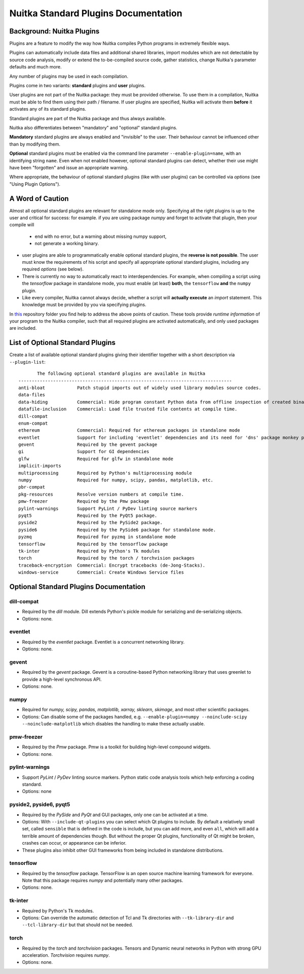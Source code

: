 #######################################
 Nuitka Standard Plugins Documentation
#######################################

.. |ups| replace::

   user plugins

.. |sps| replace::

   standard plugins

.. |ops| replace::

   optional standard plugins

****************************
 Background: Nuitka Plugins
****************************

Plugins are a feature to modify the way how Nuitka compiles Python
programs in extremely flexible ways.

Plugins can automatically include data files and additional shared
libraries, import modules which are not detectable by source code
analysis, modify or extend the to-be-compiled source code, gather
statistics, change Nuitka's parameter defaults and much more.

Any number of plugins may be used in each compilation.

Plugins come in two variants: **standard** plugins and **user** plugins.

User plugins are not part of the Nuitka package: they must be provided
otherwise. To use them in a compilation, Nuitka must be able to find
them using their path / filename. If |ups| are specified, Nuitka will
activate them **before** it activates any of its standard plugins.

Standard plugins are part of the Nuitka package and thus always
available.

Nuitka also differentiates between "mandatory" and "optional" |sps|.

**Mandatory** |sps| are always enabled and "invisible" to the user.
Their behaviour cannot be influenced other than by modifying them.

**Optional** |sps| must be enabled via the command line parameter
``--enable-plugin=name``, with an identifying string ``name``. Even when
not enabled however, |ops| can detect, whether their use might have been
"forgotten" and issue an appropriate warning.

Where appropriate, the behaviour of optional |sps| (like with |ups|) can
be controlled via *options* (see "Using Plugin Options").

*******************
 A Word of Caution
*******************

Almost all |ops| are relevant for standalone mode only. Specifying all
the right plugins is up to the user and critical for success: for
example. if you are using package *numpy* and forget to activate that
plugin, then your compile will

   -  end with no error, but a warning about missing numpy support,
   -  not generate a working binary.

-  |ups| are able to programmatically enable |ops|, the **reverse is not
   possible**. The user must know the requirements of his script and
   specify all appropriate |ops|, including any required *options* (see
   below).

-  There is currently no way to automatically react to
   interdependencies. For example, when compiling a script using the
   *tensorflow* package in standalone mode, you must enable (at least)
   **both**, the ``tensorflow`` **and** the ``numpy`` plugin.

-  Like every compiler, Nuitka cannot always decide, whether a script
   will **actually execute** an *import* statement. This knowledge must
   be provided by you via specifying plugins.

In `this
<https://github.com/Nuitka/NUITKA-Utilities/tree/master/hinted-compilation>`_
repository folder you find help to address the above points of caution.
These tools provide *runtime information* of your program to the Nuitka
compiler, such that all required plugins are activated automatically,
and only used packages are included.

***********************************
 List of Optional Standard Plugins
***********************************

Create a list of available optional |sps| giving their identifier
together with a short description via ``--plugin-list``::

          The following optional standard plugins are available in Nuitka
   --------------------------------------------------------------------------------
   anti-bloat            Patch stupid imports out of widely used library modules source codes.
   data-files
   data-hiding           Commercial: Hide program constant Python data from offline inspection of created binaries.
   datafile-inclusion    Commercial: Load file trusted file contents at compile time.
   dill-compat
   enum-compat
   ethereum              Commercial: Required for ethereum packages in standalone mode
   eventlet              Support for including 'eventlet' dependencies and its need for 'dns' package monkey patching
   gevent                Required by the gevent package
   gi                    Support for GI dependencies
   glfw                  Required for glfw in standalone mode
   implicit-imports
   multiprocessing       Required by Python's multiprocessing module
   numpy                 Required for numpy, scipy, pandas, matplotlib, etc.
   pbr-compat
   pkg-resources         Resolve version numbers at compile time.
   pmw-freezer           Required by the Pmw package
   pylint-warnings       Support PyLint / PyDev linting source markers
   pyqt5                 Required by the PyQt5 package.
   pyside2               Required by the PySide2 package.
   pyside6               Required by the PySide6 package for standalone mode.
   pyzmq                 Required for pyzmq in standalone mode
   tensorflow            Required by the tensorflow package
   tk-inter              Required by Python's Tk modules
   torch                 Required by the torch / torchvision packages
   traceback-encryption  Commercial: Encrypt tracebacks (de-Jong-Stacks).
   windows-service       Commercial: Create Windows Service files

*****************************************
 Optional Standard Plugins Documentation
*****************************************

dill-compat
===========

-  Required by the *dill* module. Dill extends Python's pickle module
   for serializing and de-serializing objects.

-  Options: none.

eventlet
========

-  Required by the *eventlet* package. Eventlet is a concurrent
   networking library.

-  Options: none.

gevent
======

-  Required by the *gevent* package. Gevent is a coroutine-based Python
   networking library that uses greenlet to provide a high-level
   synchronous API.

-  Options: none.

numpy
=====

-  Required for *numpy, scipy, pandas, matplotlib, xarray, sklearn,
   skimage*, and most other scientific packages.

-  Options: Can disable some of the packages handled, e.g.
   ``--enable-plugin=numpy --noinclude-scipy --noinclude-matplotlib``
   which disables the handling to make these actually usable.

pmw-freezer
===========

-  Required by the *Pmw* package. Pmw is a toolkit for building
   high-level compound widgets.

-  Options: none.

pylint-warnings
===============

-  Support *PyLint* / *PyDev* linting source markers. Python static code
   analysis tools which help enforcing a coding standard.

-  Options: none

pyside2, pyside6, pyqt5
=======================

-  Required by the *PySide* and *PyQt* and GUI packages, only one can be
   activated at a time.

-  Options: With ``--include-qt-plugins`` you can select which Qt
   plugins to include. By default a relatively small set, called
   ``sensible`` that is defined in the code is include, but you can add
   more, and even ``all``, which will add a terrible amount of
   dependencies though. But without the proper Qt plugins, functionality
   of Qt might be broken, crashes can occur, or appearance can be
   inferior.

-  These plugins also inhibit other GUI frameworks from being included
   in standalone distributions.

tensorflow
==========

-  Required by the *tensorflow* package. TensorFlow is an open source
   machine learning framework for everyone. Note that this package
   requires *numpy* and potentially many other packages.

-  Options: none.

tk-inter
========

-  Required by Python's Tk modules.

-  Options: Can override the automatic detection of Tcl and Tk
   directories with ``--tk-library-dir`` and ``--tcl-library-dir`` but
   that should not be needed.

torch
=====

-  Required by the *torch* and *torchvision* packages. Tensors and
   Dynamic neural networks in Python with strong GPU acceleration.
   *Torchvision* requires *numpy*.

-  Options: none.